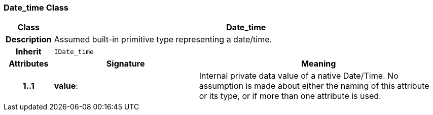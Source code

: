 === Date_time Class

[cols="^1,3,5"]
|===
h|*Class*
2+^h|*Date_time*

h|*Description*
2+a|Assumed built-in primitive type representing a date/time.

h|*Inherit*
2+|`IDate_time`

h|*Attributes*
^h|*Signature*
^h|*Meaning*

h|*1..1*
|*value*: 
a|Internal private data value of a native Date/Time. No assumption is made about either the naming of this attribute or its type, or if more than one attribute is used.
|===
